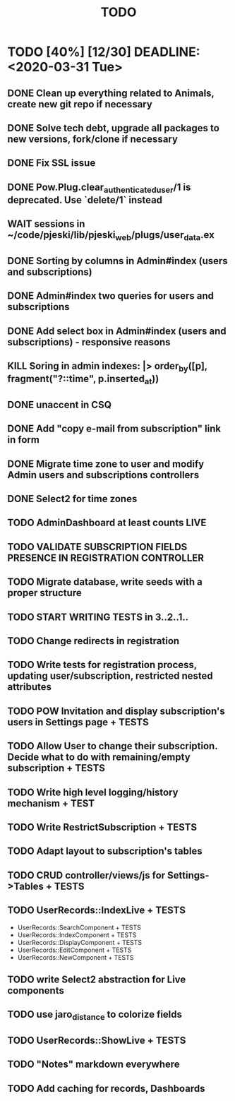 #+TITLE: TODO

* TODO [40%] [12/30] DEADLINE: <2020-03-31 Tue>
** DONE Clean up everything related to Animals, create new git repo if necessary
** DONE Solve tech debt, upgrade all packages to new versions, fork/clone if necessary
** DONE Fix SSL issue
** DONE Pow.Plug.clear_authenticated_user/1 is deprecated. Use `delete/1` instead
** WAIT sessions in ~/code/pjeski/lib/pjeski_web/plugs/user_data.ex
** DONE Sorting by columns in Admin#index (users and subscriptions)
** DONE Admin#index two queries for users and subscriptions
** DONE Add select box in Admin#index (users and subscriptions) - responsive reasons
** KILL Soring in admin indexes: |> order_by([p], fragment("?::time", p.inserted_at))
** DONE unaccent in CSQ
** DONE Add "copy e-mail from subscription" link in form
** DONE Migrate time zone to user and modify Admin users and subscriptions controllers
** DONE Select2 for time zones
** TODO AdminDashboard at least counts LIVE
** TODO VALIDATE SUBSCRIPTION FIELDS PRESENCE IN REGISTRATION CONTROLLER
** TODO Migrate database, write seeds with a proper structure
** TODO START WRITING TESTS in 3..2..1..
** TODO Change redirects in registration
** TODO Write tests for registration process, updating user/subscription, restricted nested attributes
** TODO POW Invitation and display subscription's users in Settings page + TESTS
** TODO Allow User to change their subscription. Decide what to do with remaining/empty subscription + TESTS
** TODO Write high level logging/history mechanism + TEST
** TODO Write RestrictSubscription + TESTS
** TODO Adapt layout to subscription's tables
** TODO CRUD controller/views/js for Settings->Tables + TESTS
** TODO UserRecords::IndexLive + TESTS
- UserRecords::SearchComponent + TESTS
- UserRecords::IndexComponent + TESTS
- UserRecords::DisplayComponent + TESTS
- UserRecords::EditComponent + TESTS
- UserRecords::NewComponent + TESTS
** TODO write Select2 abstraction for Live components
** TODO use jaro_distance to colorize fields
** TODO UserRecords::ShowLive + TESTS
** TODO "Notes" markdown everywhere
** TODO Add caching for records, Dashboards
